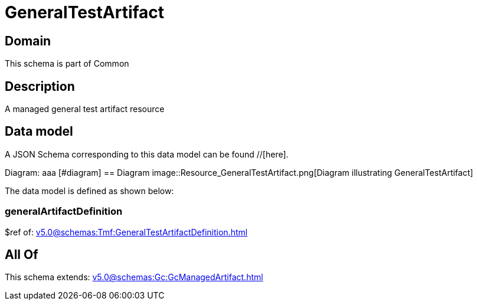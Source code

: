 = GeneralTestArtifact

[#domain]
== Domain

This schema is part of Common

[#description]
== Description
A managed general test artifact resource


[#data_model]
== Data model

A JSON Schema corresponding to this data model can be found //[here].

Diagram:
aaa
            [#diagram]
            == Diagram
            image::Resource_GeneralTestArtifact.png[Diagram illustrating GeneralTestArtifact]
            

The data model is defined as shown below:


=== generalArtifactDefinition
$ref of: xref:v5.0@schemas:Tmf:GeneralTestArtifactDefinition.adoc[]


[#all_of]
== All Of

This schema extends: xref:v5.0@schemas:Gc:GcManagedArtifact.adoc[]
